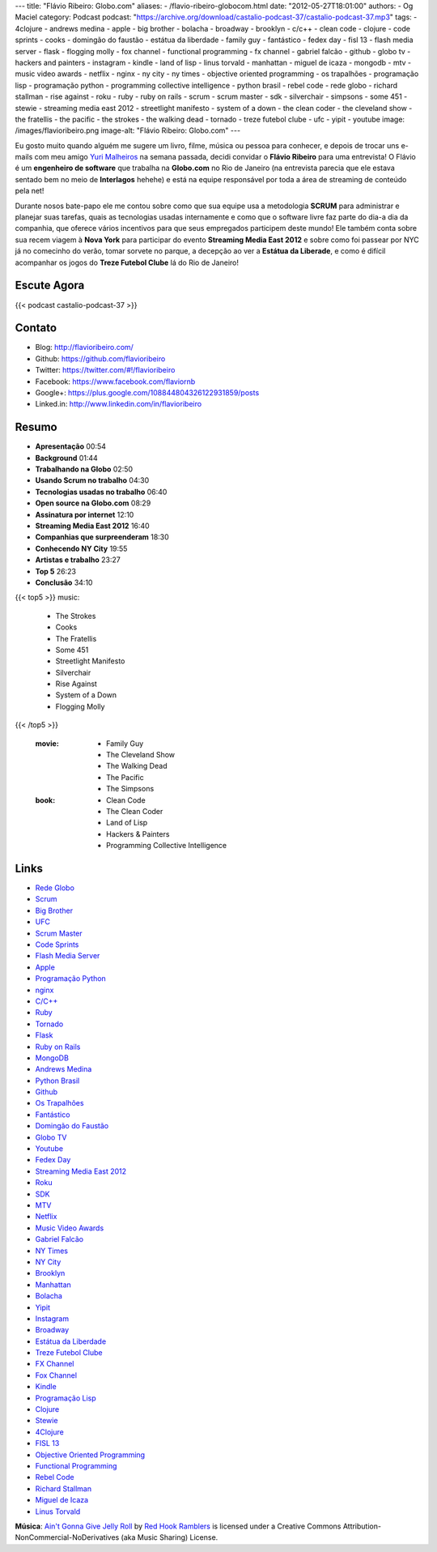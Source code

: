 ---
title: "Flávio Ribeiro: Globo.com"
aliases:
- /flavio-ribeiro-globocom.html
date: "2012-05-27T18:01:00"
authors:
- Og Maciel
category: Podcast
podcast: "https://archive.org/download/castalio-podcast-37/castalio-podcast-37.mp3"
tags:
- 4clojure
- andrews medina
- apple
- big brother
- bolacha
- broadway
- brooklyn
- c/c++
- clean code
- clojure
- code sprints
- cooks
- domingão do faustão
- estátua da liberdade
- family guy
- fantástico
- fedex day
- fisl 13
- flash media server
- flask
- flogging molly
- fox channel
- functional programming
- fx channel
- gabriel falcão
- github
- globo tv
- hackers and painters
- instagram
- kindle
- land of lisp
- linus torvald
- manhattan
- miguel de icaza
- mongodb
- mtv
- music video awards
- netflix
- nginx
- ny city
- ny times
- objective oriented programming
- os trapalhões
- programação lisp
- programação python
- programming collective intelligence
- python brasil
- rebel code
- rede globo
- richard stallman
- rise against
- roku
- ruby
- ruby on rails
- scrum
- scrum master
- sdk
- silverchair
- simpsons
- some 451
- stewie
- streaming media east 2012
- streetlight manifesto
- system of a down
- the clean coder
- the cleveland show
- the fratellis
- the pacific
- the strokes
- the walking dead
- tornado
- treze futebol clube
- ufc
- yipit
- youtube
image: /images/flavioribeiro.png
image-alt: "Flávio Ribeiro: Globo.com"
---

Eu gosto muito quando alguém me sugere um livro, filme, música ou pessoa para
conhecer, e depois de trocar uns e-mails com meu amigo `Yuri Malheiros`_ na
semana passada, decidi convidar o **Flávio Ribeiro** para uma entrevista!
O Flávio é um **engenheiro de software** que trabalha na **Globo.com** no Rio
de Janeiro (na entrevista parecia que ele estava sentado bem no meio de
**Interlagos** hehehe) e está na equipe responsável por toda a área de
streaming de conteúdo pela net!

Durante nosos bate-papo ele me contou sobre como que sua equipe usa a
metodologia **SCRUM** para administrar e planejar suas tarefas, quais as
tecnologias usadas internamente e como que o software livre faz parte do
dia-a dia da companhia, que oferece vários incentivos para que seus
empregados participem deste mundo! Ele também conta sobre sua recem
viagem à **Nova York** para participar do evento **Streaming Media East
2012** e sobre como foi passear por NYC já no comecinho do verão, tomar
sorvete no parque, a decepção ao ver a **Estátua da Liberade**, e como é
difícil acompanhar os jogos do **Treze Futebol Clube** lá do Rio de
Janeiro!

.. more

Escute Agora
------------

{{< podcast castalio-podcast-37 >}}

Contato
-------
-  Blog: http://flavioribeiro.com/
-  Github: https://github.com/flavioribeiro
-  Twitter: https://twitter.com/#!/flavioribeiro
-  Facebook: https://www.facebook.com/flaviornb
-  Google+: https://plus.google.com/108844804326122931859/posts
-  Linked.in: http://www.linkedin.com/in/flavioribeiro

Resumo
------
-  **Apresentação** 00:54
-  **Background** 01:44
-  **Trabalhando na Globo** 02:50
-  **Usando Scrum no trabalho** 04:30
-  **Tecnologias usadas no trabalho** 06:40
-  **Open source na Globo.com** 08:29
-  **Assinatura por internet** 12:10
-  **Streaming Media East 2012** 16:40
-  **Companhias que surpreenderam** 18:30
-  **Conhecendo NY City** 19:55
-  **Artistas e trabalho** 23:27
-  **Top 5** 26:23
-  **Conclusão** 34:10

{{< top5 >}}
music:
    * The Strokes
    * Cooks
    * The Fratellis
    * Some 451
    * Streetlight Manifesto
    * Silverchair
    * Rise Against
    * System of a Down
    * Flogging Molly
{{< /top5 >}}

    :movie:
        * Family Guy
        * The Cleveland Show
        * The Walking Dead
        * The Pacific
        * The Simpsons

    :book:
        * Clean Code
        * The Clean Coder
        * Land of Lisp
        * Hackers & Painters
        * Programming Collective Intelligence

Links
-----
-  `Rede Globo`_
-  `Scrum`_
-  `Big Brother`_
-  `UFC`_
-  `Scrum Master`_
-  `Code Sprints`_
-  `Flash Media Server`_
-  `Apple`_
-  `Programação Python`_
-  `nginx`_
-  `C/C++`_
-  `Ruby`_
-  `Tornado`_
-  `Flask`_
-  `Ruby on Rails`_
-  `MongoDB`_
-  `Andrews Medina`_
-  `Python Brasil`_
-  `Github`_
-  `Os Trapalhões`_
-  `Fantástico`_
-  `Domingão do Faustão`_
-  `Globo TV`_
-  `Youtube`_
-  `Fedex Day`_
-  `Streaming Media East 2012`_
-  `Roku`_
-  `SDK`_
-  `MTV`_
-  `Netflix`_
-  `Music Video Awards`_
-  `Gabriel Falcão`_
-  `NY Times`_
-  `NY City`_
-  `Brooklyn`_
-  `Manhattan`_
-  `Bolacha`_
-  `Yipit`_
-  `Instagram`_
-  `Broadway`_
-  `Estátua da Liberdade`_
-  `Treze Futebol Clube`_
-  `FX Channel`_
-  `Fox Channel`_
-  `Kindle`_
-  `Programação Lisp`_
-  `Clojure`_
-  `Stewie`_
-  `4Clojure`_
-  `FISL 13`_
-  `Objective Oriented Programming`_
-  `Functional Programming`_
-  `Rebel Code`_
-  `Richard Stallman`_
-  `Miguel de Icaza`_
-  `Linus Torvald`_

.. class:: alert alert-info

        **Música**: `Ain't Gonna Give Jelly Roll`_ by `Red Hook Ramblers`_ is licensed under a Creative Commons Attribution-NonCommercial-NoDerivatives (aka Music Sharing) License.

.. Footer
.. _Ain't Gonna Give Jelly Roll: http://freemusicarchive.org/music/Red_Hook_Ramblers/Live__WFMU_on_Antique_Phonograph_Music_Program_with_MAC_Feb_8_2011/Red_Hook_Ramblers_-_12_-_Aint_Gonna_Give_Jelly_Roll
.. _Red Hook Ramblers: http://www.redhookramblers.com/
.. _Yuri Malheiros: http://www.castalio.info/yuri-malheiros-engenharia-de-software-e-inteligencia-artificial/
.. _Rede Globo: https://duckduckgo.com/?q=Rede+Globo
.. _Scrum: https://duckduckgo.com/?q=Scrum
.. _Big Brother: https://duckduckgo.com/?q=Big+Brother
.. _UFC: https://duckduckgo.com/?q=UFC
.. _Scrum Master: https://duckduckgo.com/?q=Scrum+Master
.. _Code Sprints: https://duckduckgo.com/?q=Code+Sprints
.. _Flash Media Server: https://duckduckgo.com/?q=Flash+Media+Server
.. _Apple: https://duckduckgo.com/?q=Apple
.. _Programação Python: https://duckduckgo.com/?q=Programação+Python
.. _nginx: https://duckduckgo.com/?q=nginx
.. _C/C++: https://duckduckgo.com/?q=C/C++
.. _Ruby: https://duckduckgo.com/?q=Ruby
.. _Tornado: https://duckduckgo.com/?q=Tornado
.. _Flask: https://duckduckgo.com/?q=Flask
.. _Ruby on Rails: https://duckduckgo.com/?q=Ruby+on+Rails
.. _MongoDB: https://duckduckgo.com/?q=MongoDB
.. _Andrews Medina: https://duckduckgo.com/?q=Andrews+Medina
.. _Python Brasil: https://duckduckgo.com/?q=Python+Brasil
.. _Github: https://duckduckgo.com/?q=Github
.. _Os Trapalhões: https://duckduckgo.com/?q=Os+Trapalhões
.. _Fantástico: https://duckduckgo.com/?q=Fantástico
.. _Domingão do Faustão: https://duckduckgo.com/?q=Domingão+do+Faustão
.. _Globo TV: https://duckduckgo.com/?q=Globo+TV
.. _Youtube: https://duckduckgo.com/?q=Youtube
.. _Fedex Day: https://duckduckgo.com/?q=Fedex+Day
.. _Streaming Media East 2012: https://duckduckgo.com/?q=Streaming+Media+East+2012
.. _Roku: https://duckduckgo.com/?q=Roku
.. _SDK: https://duckduckgo.com/?q=SDK
.. _MTV: https://duckduckgo.com/?q=MTV
.. _Netflix: https://duckduckgo.com/?q=Netflix
.. _Music Video Awards: https://duckduckgo.com/?q=Music+Video+Awards
.. _Gabriel Falcão: https://duckduckgo.com/?q=Gabriel+Falcão
.. _NY Times: https://duckduckgo.com/?q=NY+Times
.. _NY City: https://duckduckgo.com/?q=NY+City
.. _Brooklyn: https://duckduckgo.com/?q=Brooklyn
.. _Manhattan: https://duckduckgo.com/?q=Manhattan
.. _Bolacha: https://duckduckgo.com/?q=Bolacha
.. _Yipit: https://duckduckgo.com/?q=Yipit
.. _Instagram: https://duckduckgo.com/?q=Instagram
.. _Broadway: https://duckduckgo.com/?q=Broadway
.. _Estátua da Liberdade: https://duckduckgo.com/?q=Estátua+da+Liberdade
.. _Treze Futebol Clube: https://duckduckgo.com/?q=Treze+Futebol+Clube
.. _FX Channel: https://duckduckgo.com/?q=FX+Channel
.. _Fox Channel: https://duckduckgo.com/?q=Fox+Channel
.. _Kindle: https://duckduckgo.com/?q=Kindle
.. _Programação Lisp: https://duckduckgo.com/?q=Programação+Lisp
.. _Clojure: https://duckduckgo.com/?q=Clojure
.. _Stewie: http://cobrateam.github.com/stewie/
.. _4Clojure: https://duckduckgo.com/?q=4Clojure
.. _FISL 13: https://duckduckgo.com/?q=FISL+13
.. _Objective Oriented Programming: https://duckduckgo.com/?q=Objective+Oriented+Programming
.. _Functional Programming: https://duckduckgo.com/?q=Functional+Programming
.. _Rebel Code: https://duckduckgo.com/?q=Rebel+Code
.. _Richard Stallman: https://duckduckgo.com/?q=Richard+Stallman
.. _Miguel de Icaza: https://duckduckgo.com/?q=Miguel+de+Icaza
.. _Linus Torvald: https://duckduckgo.com/?q=Linus+Torvald
